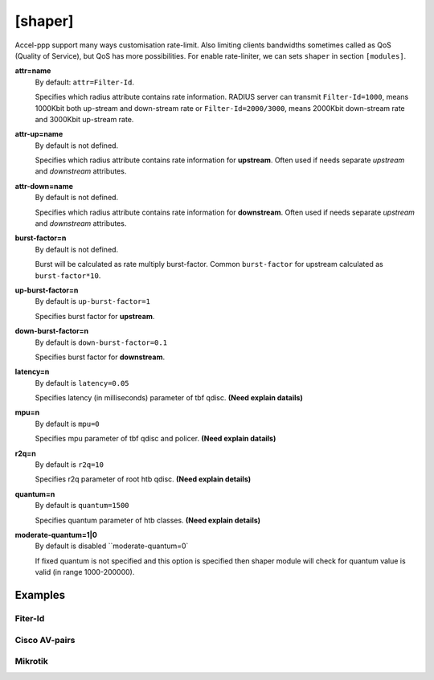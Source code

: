.. _shaper:

[shaper]
========
Accel-ppp support many ways customisation rate-limit. Also limiting clients bandwidths sometimes called as QoS (Quality of Service), but QoS has more possibilities. For enable rate-liniter, we can sets ``shaper`` in section ``[modules]``.

**attr=name**
  By default: ``attr=Filter-Id``.
  
  Specifies which radius attribute contains rate information. RADIUS server can transmit ``Filter-Id=1000``, means 1000Kbit both up-stream and down-stream rate or ``Filter-Id=2000/3000``, means 2000Kbit down-stream rate and 3000Kbit up-stream rate.

**attr-up=name**
  By default is not defined.
  
  Specifies which radius attribute contains rate information for **upstream**. Often used if needs separate *upstream* and *downstream* attributes.

**attr-down=name**
  By default is not defined.

  Specifies which radius attribute contains rate information for **downstream**. Often used if needs separate *upstream* and *downstream* attributes.

**burst-factor=n**
  By default is not defined.
  
  Burst will be calculated as rate multiply burst-factor. Common ``burst-factor`` for upstream calculated as ``burst-factor*10``.

**up-burst-factor=n**
  By default is ``up-burst-factor=1``
  
  Specifies burst factor for **upstream**.

**down-burst-factor=n**
  By default is ``down-burst-factor=0.1``

  Specifies burst factor for **downstream**.

**latency=n**
  By default is ``latency=0.05``

  Specifies latency (in milliseconds) parameter of tbf qdisc. **(Need explain datails)**

**mpu=n**
  By default is ``mpu=0``

  Specifies mpu parameter of tbf qdisc and policer. **(Need explain datails)**

**r2q=n**
  By default is ``r2q=10``

  Specifies r2q parameter of root htb qdisc. **(Need explain details)**

**quantum=n**
  By default is ``quantum=1500``

  Specifies quantum parameter of htb classes. **(Need explain details)**

**moderate-quantum=1|0**
  By default is disabled ``moderate-quantum=0`

  If fixed quantum is not specified and this option is specified then shaper module will check for quantum value is valid (in range 1000-200000).


Examples
--------

Fiter-Id
^^^^^^^^

Cisco AV-pairs
^^^^^^^^^^^^^^

Mikrotik
^^^^^^^^
